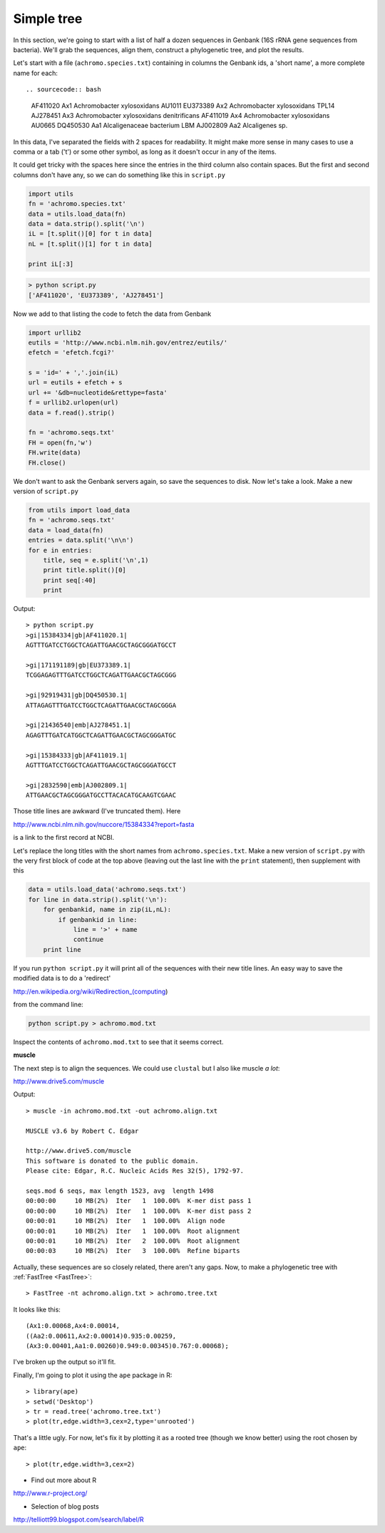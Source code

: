 .. _phylo:

###########
Simple tree
###########

In this section, we're going to start with a list of half a dozen sequences in Genbank (16S rRNA gene sequences from bacteria).  We'll grab the sequences, align them, construct a phylogenetic tree, and plot the results.

Let's start with a file (``achromo.species.txt``) containing in columns the Genbank ids, a 'short name', a more complete name for each::

.. sourcecode:: bash

    AF411020  Ax1  Achromobacter xylosoxidans AU1011
    EU373389  Ax2  Achromobacter xylosoxidans TPL14
    AJ278451  Ax3  Achromobacter xylosoxidans denitrificans
    AF411019  Ax4  Achromobacter xylosoxidans AU0665
    DQ450530  Aa1  Alcaligenaceae bacterium LBM
    AJ002809  Aa2  Alcaligenes sp.

In this data, I've separated the fields with 2 spaces for readability.  It might make more sense in many cases to use a comma or a tab ('\t') or some other symbol, as long as it doesn't occur in any of the items.  

It could get tricky with the spaces here since the entries in the third column also contain spaces.  But the first and second columns don't have any, so we can do something like this in ``script.py``

.. sourcecode:: python

    import utils
    fn = 'achromo.species.txt'
    data = utils.load_data(fn)
    data = data.strip().split('\n')
    iL = [t.split()[0] for t in data]
    nL = [t.split()[1] for t in data]
    
    print iL[:3]

.. sourcecode:: python

    > python script.py
    ['AF411020', 'EU373389', 'AJ278451']
    
    
Now we add to that listing the code to fetch the data from Genbank

.. sourcecode:: python

    import urllib2
    eutils = 'http://www.ncbi.nlm.nih.gov/entrez/eutils/'
    efetch = 'efetch.fcgi?'

    s = 'id=' + ','.join(iL)
    url = eutils + efetch + s
    url += '&db=nucleotide&rettype=fasta'
    f = urllib2.urlopen(url)
    data = f.read().strip()

    fn = 'achromo.seqs.txt'
    FH = open(fn,'w')
    FH.write(data)
    FH.close()

We don't want to ask the Genbank servers again, so save the sequences to disk.  Now let's take a look.  Make a new version of ``script.py``

.. sourcecode:: python

    from utils import load_data
    fn = 'achromo.seqs.txt'
    data = load_data(fn)
    entries = data.split('\n\n')
    for e in entries:
        title, seq = e.split('\n',1)
        print title.split()[0]
        print seq[:40]
        print

Output::

    > python script.py 
    >gi|15384334|gb|AF411020.1|
    AGTTTGATCCTGGCTCAGATTGAACGCTAGCGGGATGCCT

    >gi|171191189|gb|EU373389.1|
    TCGGAGAGTTTGATCCTGGCTCAGATTGAACGCTAGCGGG

    >gi|92919431|gb|DQ450530.1|
    ATTAGAGTTTGATCCTGGCTCAGATTGAACGCTAGCGGGA

    >gi|21436540|emb|AJ278451.1|
    AGAGTTTGATCATGGCTCAGATTGAACGCTAGCGGGATGC

    >gi|15384333|gb|AF411019.1|
    AGTTTGATCCTGGCTCAGATTGAACGCTAGCGGGATGCCT

    >gi|2832590|emb|AJ002809.1|
    ATTGAACGCTAGCGGGATGCCTTACACATGCAAGTCGAAC

Those title lines are awkward (I've truncated them).  Here 

http://www.ncbi.nlm.nih.gov/nuccore/15384334?report=fasta 

is a link to the first record at NCBI.

Let's replace the long titles with the short names from ``achromo.species.txt``.  Make a new version of ``script.py`` with the very first block of code at the top above (leaving out the last line with the ``print`` statement), then supplement with this

.. sourcecode:: python

    data = utils.load_data('achromo.seqs.txt')
    for line in data.strip().split('\n'):
        for genbankid, name in zip(iL,nL):
            if genbankid in line:
                line = '>' + name
                continue
        print line
    
If you run ``python script.py`` it will print all of the sequences with their new title lines.  An easy way to save the modified data is to do a 'redirect'

http://en.wikipedia.org/wiki/Redirection_(computing) 

from the command line:

.. sourcecode:: python

    python script.py > achromo.mod.txt

Inspect the contents of ``achromo.mod.txt`` to see that it seems correct.

.. _muscle:

**muscle**

The next step is to align the sequences.  We could use ``clustal`` but I also like muscle *a lot*:

http://www.drive5.com/muscle

Output::

    > muscle -in achromo.mod.txt -out achromo.align.txt

    MUSCLE v3.6 by Robert C. Edgar

    http://www.drive5.com/muscle
    This software is donated to the public domain.
    Please cite: Edgar, R.C. Nucleic Acids Res 32(5), 1792-97.

    seqs.mod 6 seqs, max length 1523, avg  length 1498
    00:00:00     10 MB(2%)  Iter   1  100.00%  K-mer dist pass 1
    00:00:00     10 MB(2%)  Iter   1  100.00%  K-mer dist pass 2
    00:00:01     10 MB(2%)  Iter   1  100.00%  Align node       
    00:00:01     10 MB(2%)  Iter   1  100.00%  Root alignment
    00:00:01     10 MB(2%)  Iter   2  100.00%  Root alignment
    00:00:03     10 MB(2%)  Iter   3  100.00%  Refine biparts


Actually, these sequences are so closely related, there aren't any gaps.  Now, to make a phylogenetic tree with :ref:`FastTree <FastTree>`::

    > FastTree -nt achromo.align.txt > achromo.tree.txt
    
It looks like this::

    (Ax1:0.00068,Ax4:0.00014,
    ((Aa2:0.00611,Ax2:0.00014)0.935:0.00259,
    (Ax3:0.00401,Aa1:0.00260)0.949:0.00345)0.767:0.00068);
    
I've broken up the output so it'll fit.  

Finally, I'm going to plot it using the ``ape`` package in R::

    > library(ape)
    > setwd('Desktop')
    > tr = read.tree('achromo.tree.txt')
    > plot(tr,edge.width=3,cex=2,type='unrooted')
    
.. image:: /figures/tree1.png
   :scale: 50 %

That's a little ugly.  For now, let's fix it by plotting it as a rooted tree (though we know better) using the root chosen by ``ape``::

    > plot(tr,edge.width=3,cex=2)

.. image:: /figures/tree2.png
   :scale: 50 %

* Find out more about R

http://www.r-project.org/

* Selection of blog posts

http://telliott99.blogspot.com/search/label/R


